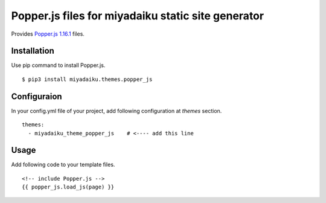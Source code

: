 
Popper.js files for miyadaiku static site generator
========================================================

Provides `Popper.js 1.16.1 <https://github.com/FezVrasta/popper.js/>`__ files.


Installation
-------------------

Use pip command to install Popper.js. 

::

   $ pip3 install miyadaiku.themes.popper_js


Configuraion
----------------------


In your config.yml file of your project, add following configuration at `themes` section.

::

   themes:
     - miyadaiku_theme_popper_js    # <---- add this line


Usage
----------------------

Add following code to your template files.

::

   <!-- include Popper.js -->
   {{ popper_js.load_js(page) }}

